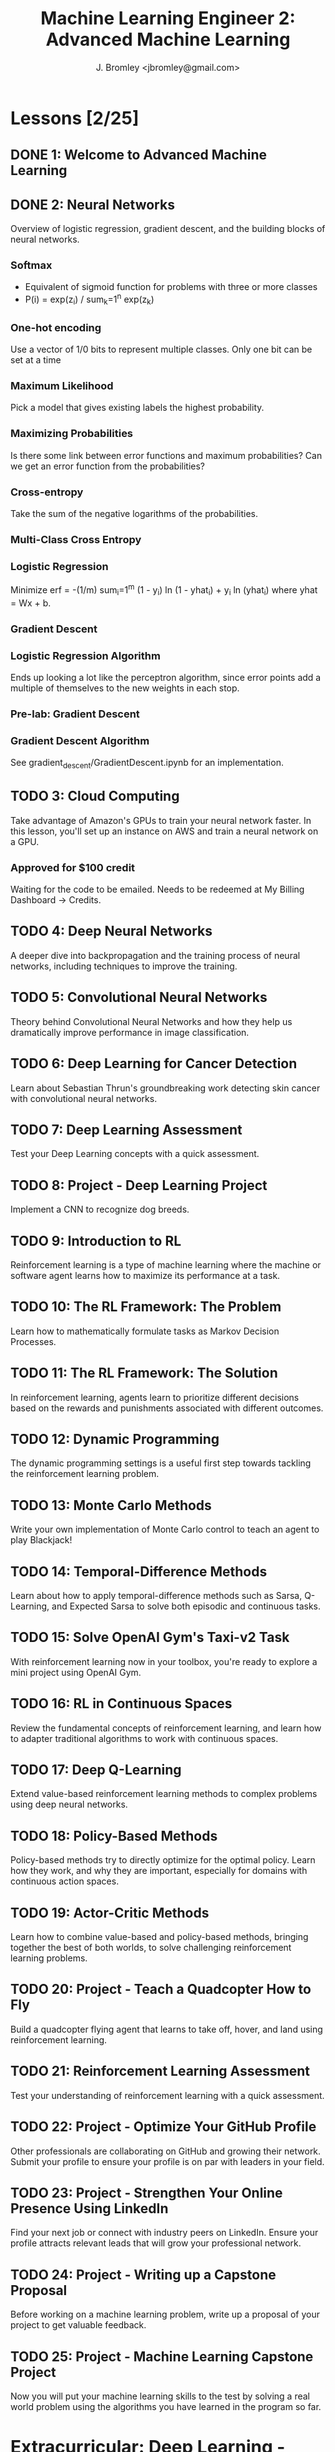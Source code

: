 #+TITLE: Machine Learning Engineer 2: Advanced Machine Learning
#+AUTHOR: J. Bromley <jbromley@gmail.com>

* Lessons [2/25]
  :PROPERTIES:
  :ORDERED:  t
  :END:
** DONE 1: Welcome to Advanced Machine Learning
   CLOSED: [2019-03-25 Mon 23:45]
   :PROPERTIES:
   :Effort:   0:20
   :END: 
** DONE 2: Neural Networks
   CLOSED: [2019-03-26 Tue 01:41]
   :PROPERTIES:
   :Effort:   2:00
   :END:
   :LOGBOOK:
   CLOCK: [2019-03-25 Mon 23:46]--[2019-03-26 Tue 01:41] =>  1:55
   CLOCK: [2019-03-24 Sun 21:00]--[2019-03-24 Sun 22:00] =>  1:00
   :END:
Overview of logistic regression, gradient descent, and the building blocks of
neural networks.
*** Softmax
    - Equivalent of sigmoid function for problems with three or more classes
    - P(i) = exp(z_i) / sum_k=1^n exp(z_k)
*** One-hot encoding
Use a vector of 1/0 bits to represent multiple classes. Only one bit can be set
at a time
*** Maximum Likelihood
Pick a model that gives existing labels the highest probability.
*** Maximizing Probabilities
Is there some link between error functions and maximum probabilities? Can we get
an error function from the probabilities?
*** Cross-entropy
Take the sum of the negative logarithms of the probabilities.
*** Multi-Class Cross Entropy
*** Logistic Regression
Minimize erf = -(1/m) sum_i=1^m (1 - y_i) ln (1 - yhat_i) + y_i ln (yhat_i)
where yhat = Wx + b.
*** Gradient Descent
*** Logistic Regression Algorithm
Ends up looking a lot like the perceptron algorithm, since error points add a
multiple of themselves to the new weights in each stop.
*** Pre-lab: Gradient Descent
*** Gradient Descent Algorithm
See gradient_descent/GradientDescent.ipynb for an implementation.
** TODO 3: Cloud Computing
   :PROPERTIES:
   :Effort:   0:40
   :END:
   :LOGBOOK:
   CLOCK: [2019-03-26 Tue 01:48]--[2019-03-26 Tue 02:13] =>  0:25
   :END:
Take advantage of Amazon's GPUs to train your neural network faster. In this
lesson, you'll set up an instance on AWS and train a neural network on a GPU.
*** Approved for $100 credit
Waiting for the code to be emailed. Needs to be redeemed at My Billing Dashboard
-> Credits.
** TODO 4: Deep Neural Networks
   :PROPERTIES:
   :Effort:   3:00
   :END:
A deeper dive into backpropagation and the training process of neural networks,
including techniques to improve the training.
** TODO 5: Convolutional Neural Networks
   :PROPERTIES:
   :Effort:   10:00
   :END:

Theory behind Convolutional Neural Networks and how they help us dramatically
improve performance in image classification.
** TODO 6: Deep Learning for Cancer Detection
   :PROPERTIES:
   :Effort:   2:00
   :END:
Learn about Sebastian Thrun's groundbreaking work detecting skin cancer with
convolutional neural networks.
** TODO 7: Deep Learning Assessment
   :PROPERTIES:
   :Effort:   0:15
   :END:
Test your Deep Learning concepts with a quick assessment.
** TODO 8: Project - Deep Learning Project
Implement a CNN to recognize dog breeds.
** TODO 9: Introduction to RL
   :PROPERTIES:
   :Effort:   1:00
   :END:
Reinforcement learning is a type of machine learning where the machine or
software agent learns how to maximize its performance at a task.
** TODO 10: The RL Framework: The Problem
   :PROPERTIES:
   :Effort:   3:00
   :END:
Learn how to mathematically formulate tasks as Markov Decision Processes.
** TODO 11: The RL Framework: The Solution
   :PROPERTIES:
   :Effort:   3:00
   :END:
In reinforcement learning, agents learn to prioritize different decisions based
on the rewards and punishments associated with different outcomes.
** TODO 12: Dynamic Programming
   :PROPERTIES:
   :Effort:   8:00
   :END:
The dynamic programming settings is a useful first step towards tackling the
reinforcement learning problem.
** TODO 13: Monte Carlo Methods
   :PROPERTIES:
   :Effort:   8:00
   :END:
Write your own implementation of Monte Carlo control to teach an agent to play
Blackjack!
** TODO 14: Temporal-Difference Methods
   :PROPERTIES:
   :Effort:   8:00
   :END:
Learn about how to apply temporal-difference methods such as Sarsa, Q-Learning,
and Expected Sarsa to solve both episodic and continuous tasks.
** TODO 15: Solve OpenAI Gym's Taxi-v2 Task
   :PROPERTIES:
   :Effort:   2:00
   :END:
With reinforcement learning now in your toolbox, you're ready to explore a mini
project using OpenAI Gym.
** TODO 16: RL in Continuous Spaces
   :PROPERTIES:
   :Effort:   0:30
   :END:
Review the fundamental concepts of reinforcement learning, and learn how to
adapter traditional algorithms to work with continuous spaces.
** TODO 17: Deep Q-Learning
   :PROPERTIES:
   :Effort:   1:00
   :END:
Extend value-based reinforcement learning methods to complex problems using deep
neural networks.
** TODO 18: Policy-Based Methods
   :PROPERTIES:
   :Effort:   0:45
   :END:
Policy-based methods try to directly optimize for the optimal policy. Learn how
they work, and why they are important, especially for domains with continuous
action spaces.
** TODO 19: Actor-Critic Methods
   :PROPERTIES:
   :Effort:   0:30
   :END:
Learn how to combine value-based and policy-based methods, bringing together the
best of both worlds, to solve challenging reinforcement learning problems.
** TODO 20: Project - Teach a Quadcopter How to Fly
Build a quadcopter flying agent that learns to take off, hover, and land using
reinforcement learning.
** TODO 21: Reinforcement Learning Assessment
   :PROPERTIES:
   :Effort:   0:10
   :END:
Test your understanding of reinforcement learning with a quick assessment.
** TODO 22: Project - Optimize Your GitHub Profile
Other professionals are collaborating on GitHub and growing their network.
Submit your profile to ensure your profile is on par with leaders in your field.
** TODO 23: Project - Strengthen Your Online Presence Using LinkedIn
Find your next job or connect with industry peers on LinkedIn. Ensure your
profile attracts relevant leads that will grow your professional network.
** TODO 24: Project - Writing up a Capstone Proposal
Before working on a machine learning problem, write up a proposal of your
project to get valuable feedback.
** TODO 25: Project - Machine Learning Capstone Project
Now you will put your machine learning skills to the test by solving a real
world problem using the algorithms you have learned in the program so far.
* Extracurricular: Deep Learning - TensorFlow
** TODO 1: Software and Tools
   :PROPERTIES:
   :Effort:   1:00
   :END:
How to set up TensorFlow and fetch assignment starter code.
** TODO 2: Deep Learning
   :PROPERTIES:
   :Effort:   0:30
   :END:

Now that you've been exposed to various types of learning (supervised,
unsupervised, and reinforcement), it's time to get a /deeper/ understanding of
machine learning with deep learning!
** TODO 3: Intro to TensorFlow
   :PROPERTIES:
   :Effort:   2:00
   :END:
This lesson covers the basics of TensorFlow and how to get started creating a
simple classifier using this library.
** TODO 4: Intro to Neural Networks
   :PROPERTIES:
   :Effort:   1:00
   :END:
In this lesson, you'll dive deeper into the intuition behind logistic regression
and neural networks. You'll also implement gradient descent and backpropagation
in Python right here in the classroom.
** TODO 5: Deep Neural Networks
   :PROPERTIES:
   :Effort:   2:00
   :END:
Walk through how to go from a simple neural network to a deep neural network.
Learn about why additional layers can help and how to prevent overfitting.
** TODO 6: Convolutional Neural Networks
   :PROPERTIES:
   :Effort:   2:00
   :END:
Theory behind convolutional neural networks and how they help us dramatically
improve performance in image classification.
